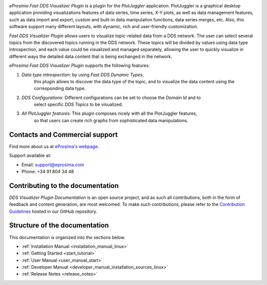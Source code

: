.. raw:: html

  <h1>
    Fast DDS Visualizer Plugin Documentation
  </h1>

.. image:: /rst/figures/logo.png
  :height: 100px
  :width: 100px
  :align: left
  :alt: eProsima
  :target: http://www.eprosima.com/

*eProsima Fast DDS Visualizer Plugin* is a plugin for the *PlotJuggler* application.
PlotJuggler is a graphical desktop application providing visualizations features
of data series, time series, X-Y plots, as well as data management features, such as
data import and export, custom and built-in data manipulation functions,
data series merges, etc.
Also, this software support many different layouts, with dynamic, rich and user-friendly customization.

*Fast DDS Visualizer Plugin* allows users to visualize topic-related data from a DDS network.
The user can select several topics from the discovered topics running in the DDS network.
These topics will be divided by values using data type introspection,
and each value could be visualized and managed separately, allowing the user to quickly visualize 
in different ways the detailed data content that is being 
exchanged in the network.

*eProsima Fast DDS Visualizer Plugin* supports the following features:

#. *Data type introspection*: by using *Fast DDS Dynamic Types*,
    this plugin allows to discover the data type of the topic,
    and to visualize the data content using the corresponding data type.

#. *DDS Configurations*: Different configurations can be set to choose the *Domain Id* and to
    select specific *DDS Topics* to be visualized.

#. *All PlotJuggler features*: This plugin composes nicely with all the PlotJuggler features,
    so that users can create rich graphs from sophisticated data manipulations.

.. raw:: html

    <video width=100% height=auto autoplay loop controls>
        <source src="../../_static/usage_example.mp4">
        Your browser does not support the video tag.
    </video>



###############################
Contacts and Commercial support
###############################

Find more about us at `eProsima's webpage <https://eprosima.com/>`_.

Support available at:

* Email: support@eprosima.com
* Phone: +34 91 804 34 48

#################################
Contributing to the documentation
#################################

*DDS Visualizer Plugin Documentation* is an open source project, and as such all contributions, both in the form of
feedback and content generation, are most welcomed.
To make such contributions, please refer to the
`Contribution Guidelines <https://github.com/eProsima/all-docs/blob/master/CONTRIBUTING.md>`_ hosted in our GitHub
repository.

##############################
Structure of the documentation
##############################

This documentation is organized into the sections below.

* :ref:`Installation Manual <installation_manual_linux>`
* :ref:`Getting Started <start_tutorial>`
* :ref:`User Manual <user_manual_start>`
* :ref:`Developer Manual <developer_manual_installation_sources_linux>`
* :ref:`Release Notes <release_notes>`
